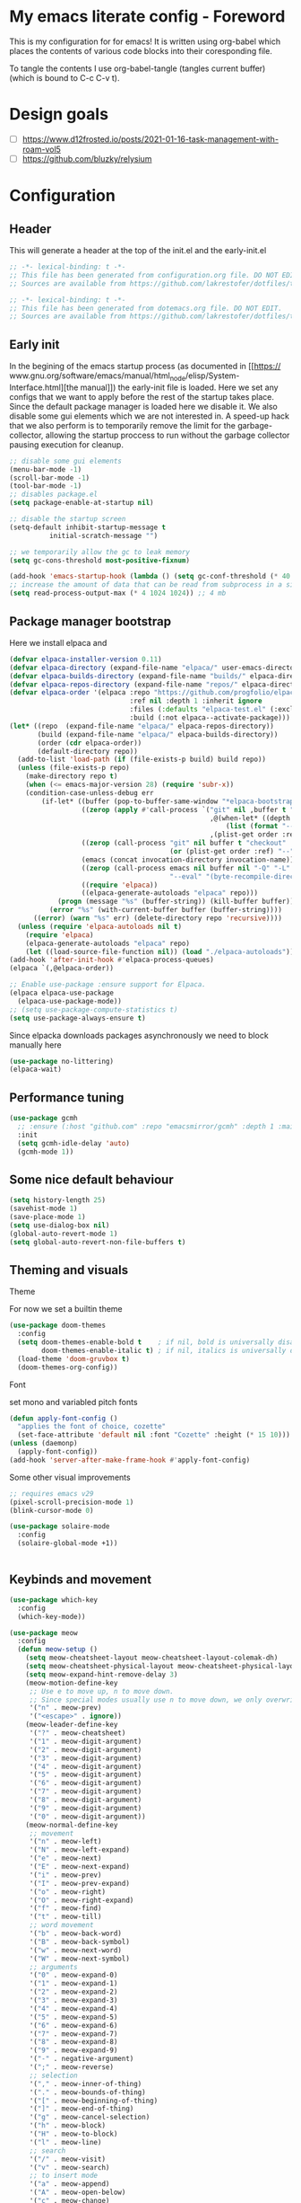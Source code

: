 * My emacs literate config - Foreword
This is my configuration for for emacs! It is written using org-babel which
places the contents of various code blocks into their coresponding file.

To tangle the contents I use org-babel-tangle (tangles current buffer) (which is
bound to C-c C-v t).
* Design goals
- [ ] https://www.d12frosted.io/posts/2021-01-16-task-management-with-roam-vol5
- [ ] https://github.com/bluzky/relysium
  
* Configuration
** Header
This will generate a header at the top of the init.el and the early-init.el
#+begin_src emacs-lisp :tangle init.el  
;; -*- lexical-binding: t -*-
;; This file has been generated from configuration.org file. DO NOT EDIT.
;; Sources are available from https://github.com/lakrestofer/dotfiles/tree/main/.config/emacs
#+end_src
#+begin_src emacs-lisp :tangle early-init.el  
;; -*- lexical-binding: t -*-
;; This file has been generated from dotemacs.org file. DO NOT EDIT.
;; Sources are available from https://github.com/lakrestofer/dotfiles/tree/main/.config/emacs
#+end_src
** Early init
In the begining of the emacs startup process (as documented in [[https://
www.gnu.org/software/emacs/manual/html_node/elisp/System-Interface.html][the
manual]]) the early-init file is loaded. Here we set any configs that we want
to apply before the rest of the startup takes place. Since the default package
manager is loaded here we disable it. We also disable some gui elements which
we are not interested in. A speed-up hack that we also perform is to temporarily
remove the limit for the garbage-collector, allowing the startup proccess to run
without the garbage collector pausing execution for cleanup.

#+begin_src emacs-lisp :tangle early-init.el
;; disable some gui elements
(menu-bar-mode -1)
(scroll-bar-mode -1)
(tool-bar-mode -1)
;; disables package.el
(setq package-enable-at-startup nil)

;; disable the startup screen
(setq-default inhibit-startup-message t
  	      initial-scratch-message "")

;; we temporarily allow the gc to leak memory
(setq gc-cons-threshold most-positive-fixnum)

(add-hook 'emacs-startup-hook (lambda () (setq gc-conf-threshold (* 40 1024 1024))))
;; increase the amount of data that can be read from subprocess in a single go
(setq read-process-output-max (* 4 1024 1024)) ;; 4 mb
#+end_src
** Package manager bootstrap
Here we install elpaca and 
#+begin_src emacs-lisp :tangle init.el
(defvar elpaca-installer-version 0.11)
(defvar elpaca-directory (expand-file-name "elpaca/" user-emacs-directory))
(defvar elpaca-builds-directory (expand-file-name "builds/" elpaca-directory))
(defvar elpaca-repos-directory (expand-file-name "repos/" elpaca-directory))
(defvar elpaca-order '(elpaca :repo "https://github.com/progfolio/elpaca.git"
                              :ref nil :depth 1 :inherit ignore
                              :files (:defaults "elpaca-test.el" (:exclude "extensions"))
                              :build (:not elpaca--activate-package)))
(let* ((repo  (expand-file-name "elpaca/" elpaca-repos-directory))
       (build (expand-file-name "elpaca/" elpaca-builds-directory))
       (order (cdr elpaca-order))
       (default-directory repo))
  (add-to-list 'load-path (if (file-exists-p build) build repo))
  (unless (file-exists-p repo)
    (make-directory repo t)
    (when (<= emacs-major-version 28) (require 'subr-x))
    (condition-case-unless-debug err
        (if-let* ((buffer (pop-to-buffer-same-window "*elpaca-bootstrap*"))
                  ((zerop (apply #'call-process `("git" nil ,buffer t "clone"
                                                  ,@(when-let* ((depth (plist-get order :depth)))
                                                      (list (format "--depth=%d" depth) "--no-single-branch"))
                                                  ,(plist-get order :repo) ,repo))))
                  ((zerop (call-process "git" nil buffer t "checkout"
                                        (or (plist-get order :ref) "--"))))
                  (emacs (concat invocation-directory invocation-name))
                  ((zerop (call-process emacs nil buffer nil "-Q" "-L" "." "--batch"
                                        "--eval" "(byte-recompile-directory \".\" 0 'force)")))
                  ((require 'elpaca))
                  ((elpaca-generate-autoloads "elpaca" repo)))
            (progn (message "%s" (buffer-string)) (kill-buffer buffer))
          (error "%s" (with-current-buffer buffer (buffer-string))))
      ((error) (warn "%s" err) (delete-directory repo 'recursive))))
  (unless (require 'elpaca-autoloads nil t)
    (require 'elpaca)
    (elpaca-generate-autoloads "elpaca" repo)
    (let ((load-source-file-function nil)) (load "./elpaca-autoloads"))))
(add-hook 'after-init-hook #'elpaca-process-queues)
(elpaca `(,@elpaca-order))
#+end_src
#+begin_src emacs-lisp :tangle init.el
;; Enable use-package :ensure support for Elpaca.
(elpaca elpaca-use-package
  (elpaca-use-package-mode))
;; (setq use-package-compute-statistics t)
(setq use-package-always-ensure t)
#+end_src
Since elpacka downloads packages asynchronously we need to block manually here
#+begin_src emacs-lisp :tangle init.el
(use-package no-littering)
(elpaca-wait)
#+end_src
** Performance tuning
#+begin_src emacs-lisp :tangle init.el
(use-package gcmh
  ;; :ensure (:host "github.com" :repo "emacsmirror/gcmh" :depth 1 :main "gcmh.el")
  :init
  (setq gcmh-idle-delay 'auto)
  (gcmh-mode 1))  
#+end_src
** Some nice default behaviour
#+begin_src emacs-lisp :tangle init.el
(setq history-length 25)
(savehist-mode 1)
(save-place-mode 1)
(setq use-dialog-box nil)
(global-auto-revert-mode 1)
(setq global-auto-revert-non-file-buffers t)
#+end_src
** Theming and visuals
**** Theme
For now we set a builtin theme
#+begin_src emacs-lisp :tangle init.el
(use-package doom-themes
  :config
  (setq doom-themes-enable-bold t    ; if nil, bold is universally disabled
        doom-themes-enable-italic t) ; if nil, italics is universally disabled
  (load-theme 'doom-gruvbox t)
  (doom-themes-org-config))
#+end_src
**** Font
set mono and variabled pitch fonts
#+begin_src emacs-lisp :tangle init.el
(defun apply-font-config ()
  "applies the font of choice, cozette"
  (set-face-attribute 'default nil :font "Cozette" :height (* 15 10)))
(unless (daemonp)
  (apply-font-config))
(add-hook 'server-after-make-frame-hook #'apply-font-config)
#+end_src
**** Some other visual improvements
#+begin_src emacs-lisp :tangle init.el
;; requires emacs v29
(pixel-scroll-precision-mode 1)
(blink-cursor-mode 0)
#+end_src

#+begin_src emacs-lisp :tangle init.el
(use-package solaire-mode
  :config
  (solaire-global-mode +1))
#+end_src

#+begin_src emacs-lisp :tangle init.el
#+end_src

** Keybinds and movement
#+begin_src emacs-lisp :tangle init.el
(use-package which-key
  :config
  (which-key-mode))
#+end_src

#+begin_src emacs-lisp :tangle init.el
(use-package meow
  :config
  (defun meow-setup ()
    (setq meow-cheatsheet-layout meow-cheatsheet-layout-colemak-dh)
    (setq meow-cheatsheet-physical-layout meow-cheatsheet-physical-layout-iso)
    (setq meow-expand-hint-remove-delay 3)
    (meow-motion-define-key
     ;; Use e to move up, n to move down.
     ;; Since special modes usually use n to move down, we only overwrite e here.
     '("n" . meow-prev)
     '("<escape>" . ignore))
    (meow-leader-define-key
     '("?" . meow-cheatsheet)
     '("1" . meow-digit-argument)
     '("2" . meow-digit-argument)
     '("3" . meow-digit-argument)
     '("4" . meow-digit-argument)
     '("5" . meow-digit-argument)
     '("6" . meow-digit-argument)
     '("7" . meow-digit-argument)
     '("8" . meow-digit-argument)
     '("9" . meow-digit-argument)
     '("0" . meow-digit-argument))
    (meow-normal-define-key
     ;; movement
     '("n" . meow-left)
     '("N" . meow-left-expand)
     '("e" . meow-next)
     '("E" . meow-next-expand)
     '("i" . meow-prev)
     '("I" . meow-prev-expand)
     '("o" . meow-right)
     '("O" . meow-right-expand)
     '("f" . meow-find)
     '("t" . meow-till)
     ;; word movement
     '("b" . meow-back-word)
     '("B" . meow-back-symbol)
     '("w" . meow-next-word)
     '("W" . meow-next-symbol)
     ;; arguments
     '("0" . meow-expand-0)
     '("1" . meow-expand-1)
     '("2" . meow-expand-2)
     '("3" . meow-expand-3)
     '("4" . meow-expand-4)
     '("5" . meow-expand-5)
     '("6" . meow-expand-6)
     '("7" . meow-expand-7)
     '("8" . meow-expand-8)
     '("9" . meow-expand-9)
     '("-" . negative-argument)
     '(";" . meow-reverse)
     ;; selection
     '("," . meow-inner-of-thing)
     '("." . meow-bounds-of-thing)
     '("[" . meow-beginning-of-thing)
     '("]" . meow-end-of-thing)
     '("g" . meow-cancel-selection)
     '("h" . meow-block)
     '("H" . meow-to-block)
     '("l" . meow-line)
     ;; search
     '("/" . meow-visit)
     '("v" . meow-search)
     ;; to insert mode
     '("a" . meow-append)
     '("A" . meow-open-below)
     '("c" . meow-change)
     '("s" . meow-insert)
     '("S" . meow-open-above)
     '("k" . meow-insert)
     '("K" . meow-open-above)
     ;; other
     '("G" . meow-grab)
     '("j" . meow-join)
     '("d" . meow-kill)
     '("x" . meow-delete)
     '("X" . meow-backward-delete)
     '("L" . meow-goto-line)
     '("m" . meow-mark-word)
     '("M" . meow-mark-symbol)
     '("p" . meow-yank)
     '("q" . meow-quit)
     '("r" . meow-replace)
     '("u" . meow-undo)
     '("U" . meow-undo-in-selection)
     '("y" . meow-save)
     '("z" . meow-pop-selection)
     '("'" . repeat)
     '("<escape>" . ignore)))
  (meow-setup)
  (meow-global-mode 1))
#+end_src

The default 'scroll by buffer height' causes me to lose sight of the cursor.
We'll fix it by setting some scroll settings.

#+begin_src emacs-lisp :tangle init.el
(setq scroll-step 1)
(setq scroll-margin 10)
(setq scroll-conservatively 101)
#+end_src

** Information display
*** Dashboard
#+begin_src txt :tangle banner.txt
███████╗███╗   ███╗ █████╗  ██████╗███████╗
██╔════╝████╗ ████║██╔══██╗██╔════╝██╔════╝
█████╗  ██╔████╔██║███████║██║     ███████╗
██╔══╝  ██║╚██╔╝██║██╔══██║██║     ╚════██║
███████╗██║ ╚═╝ ██║██║  ██║╚██████╗███████║
╚══════╝╚═╝     ╚═╝╚═╝  ╚═╝ ╚═════╝╚══════╝
#+end_src

#+begin_src emacs-lisp :tangle init.el
(use-package page-break-lines)
(use-package projectile)
(use-package all-the-icons)
(use-package dashboard
  :config
  (setq dashboard-icon-type 'all-the-icons)  ; use `all-the-icons' package
  (setq dashboard-startup-banner (expand-file-name "banner.txt" user-emacs-directory))
  (setq dashboard-banner-logo-title nil)
  (setq dashboard-center-content t)
  (setq initial-buffer-choice (lambda () (get-buffer-create dashboard-buffer-name)))
  (add-hook 'elpaca-after-init-hook #'dashboard-insert-startupify-lists)
  (add-hook 'elpaca-after-init-hook #'dashboard-initialize)
  (dashboard-setup-startup-hook))
#+end_src
** Interactive menus and completion
#+begin_src emacs-lisp :tangle init.el
(use-package consult
  :bind (;; C-c bindings in `mode-specific-map'
         ("C-c M-x" . consult-mode-command)
         ("C-c h" . consult-history)
         ("C-c k" . consult-kmacro)
         ("C-c m" . consult-man)
         ("C-c i" . consult-info)
         ([remap Info-search] . consult-info)
         ;; C-x bindings in `ctl-x-map'
         ("C-x M-:" . consult-complex-command)     ;; orig. repeat-complex-command
         ("C-x b" . consult-buffer)                ;; orig. switch-to-buffer
         ("C-x 4 b" . consult-buffer-other-window) ;; orig. switch-to-buffer-other-window
         ("C-x 5 b" . consult-buffer-other-frame)  ;; orig. switch-to-buffer-other-frame
         ("C-x t b" . consult-buffer-other-tab)    ;; orig. switch-to-buffer-other-tab
         ("C-x r b" . consult-bookmark)            ;; orig. bookmark-jump
         ("C-x p b" . consult-project-buffer)      ;; orig. project-switch-to-buffer
         ;; Custom M-# bindings for fast register access
         ("M-#" . consult-register-load)
         ("M-'" . consult-register-store)          ;; orig. abbrev-prefix-mark (unrelated)
         ("C-M-#" . consult-register)
         ;; Other custom bindings
         ("M-y" . consult-yank-pop)                ;; orig. yank-pop
         ;; M-g bindings in `goto-map'
         ("M-g e" . consult-compile-error)
         ("M-g f" . consult-flymake)               ;; Alternative: consult-flycheck
         ("M-g g" . consult-goto-line)             ;; orig. goto-line
         ("M-g M-g" . consult-goto-line)           ;; orig. goto-line
         ("M-g o" . consult-outline)               ;; Alternative: consult-org-heading
         ("M-g m" . consult-mark)
         ("M-g k" . consult-global-mark)
         ("M-g i" . consult-imenu)
         ("M-g I" . consult-imenu-multi)
         ;; M-s bindings in `search-map'
         ("M-s d" . consult-find)                  ;; Alternative: consult-fd
         ("M-s c" . consult-locate)
         ("M-s g" . consult-grep)
         ("M-s G" . consult-git-grep)
         ("M-s r" . consult-ripgrep)
         ("M-s l" . consult-line)
         ("M-s L" . consult-line-multi)
         ("M-s k" . consult-keep-lines)
         ("M-s u" . consult-focus-lines)
         ;; Isearch integration
         ("M-s e" . consult-isearch-history)
         :map isearch-mode-map
         ("M-e" . consult-isearch-history)         ;; orig. isearch-edit-string
         ("M-s e" . consult-isearch-history)       ;; orig. isearch-edit-string
         ("M-s l" . consult-line)                  ;; needed by consult-line to detect isearch
         ("M-s L" . consult-line-multi)            ;; needed by consult-line to detect isearch
         ;; Minibuffer history
         :map minibuffer-local-map
         ("M-s" . consult-history)                 ;; orig. next-matching-history-element
         ("M-r" . consult-history))                ;; orig. previous-matching-history-element

  ;; Enable automatic preview at point in the *Completions* buffer. This is
  ;; relevant when you use the default completion UI.
  :hook (completion-list-mode . consult-preview-at-point-mode)

  ;; The :init configuration is always executed (Not lazy)
  :init

  ;; Tweak the register preview for `consult-register-load',
  ;; `consult-register-store' and the built-in commands.  This improves the
  ;; register formatting, adds thin separator lines, register sorting and hides
  ;; the window mode line.
  (advice-add #'register-preview :override #'consult-register-window)
  (setq register-preview-delay 0.5)

  ;; Use Consult to select xref locations with preview
  (setq xref-show-xrefs-function #'consult-xref
        xref-show-definitions-function #'consult-xref)

  ;; Configure other variables and modes in the :config section,
  ;; after lazily loading the package.
  :config

  ;; Optionally configure preview. The default value
  ;; is 'any, such that any key triggers the preview.
  ;; (setq consult-preview-key 'any)
  ;; (setq consult-preview-key "M-.")
  ;; (setq consult-preview-key '("S-<down>" "S-<up>"))
  ;; For some commands and buffer sources it is useful to configure the
  ;; :preview-key on a per-command basis using the `consult-customize' macro.
  (consult-customize
   consult-theme :preview-key '(:debounce 0.2 any)
   consult-ripgrep consult-git-grep consult-grep consult-man
   consult-bookmark consult-recent-file consult-xref
   consult--source-bookmark consult--source-file-register
   consult--source-recent-file consult--source-project-recent-file
   ;; :preview-key "M-."
   :preview-key '(:debounce 0.4 any))

  ;; Optionally configure the narrowing key.
  ;; Both < and C-+ work reasonably well.
  (setq consult-narrow-key "<") ;; "C-+"

  ;; Optionally make narrowing help available in the minibuffer.
  ;; You may want to use `embark-prefix-help-command' or which-key instead.
  ;; (keymap-set consult-narrow-map (concat consult-narrow-key " ?") #'consult-narrow-help)
  )
#+end_src

#+begin_src emacs-lisp :tangle init.el

(use-package orderless
  :custom
  (completion-styles '(orderless basic))
  (completion-category-defaults nil)
  (completion-category-overrides '((file (styles partial-completion)))))
(use-package vertico
  :custom
  ;; (vertico-scroll-margin 0) ;; Different scroll margin
  (vertico-count 20) ;; Show more candidates
  (vertico-resize t) ;; Grow and shrink the Vertico minibuffer
  ;; (vertico-cycle t) ;; Enable cycling for `vertico-next/previous'
  :init
  (vertico-mode))
#+end_src

#+begin_src emacs-lisp :tangle init.el
(use-package corfu
  :init
  (setq tab-always-indent 'complete)
  ;; Enable auto completion and configure quitting
  (setq corfu-auto t
	corfu-quit-no-match 'separator) ;; or t
  (setq ispell-program-name (executable-find "hunspell")
        ispell-dictionary   "en_US")
  (add-hook 'corfu-mode-hook
          (lambda ()
            ;; Settings only for Corfu
            (setq-local completion-styles '(basic)
                        completion-category-overrides nil
                        completion-category-defaults nil)))
  (setq text-mode-ispell-word-completion nil)
  (global-corfu-mode))

(use-package cape
  :bind ("C-c p" . cape-prefix-map) ;; Alternative key: M-<tab>, M-p, M-+
  :init
  (add-hook 'completion-at-point-functions #'cape-dabbrev)
  (add-hook 'completion-at-point-functions #'cape-file)
  (add-hook 'completion-at-point-functions #'cape-elisp-block)
)
#+end_src


#+begin_src emacs-lisp
(use-package marginalia
  :config
  (marginalia-mode))

(use-package embark
  :bind
  (("C-." . embark-act)         ;; pick some comfortable binding
   ("C-;" . embark-dwim)        ;; good alternative: M-.
   ("C-h B" . embark-bindings)) ;; alternative for `describe-bindings'
  :init
  (setq prefix-help-command #'embark-prefix-help-command)
  (add-hook 'eldoc-documentation-functions #'embark-eldoc-first-target)
  (setq eldoc-documentation-strategy #'eldoc-documentation-compose-eagerly)
  :config
  ;; Hide the mode line of the Embark live/completions buffers
  (add-to-list 'display-buffer-alist
               '("\\`\\*Embark Collect \\(Live\\|Completions\\)\\*"
                 nil
                 (window-parameters (mode-line-format . none)))))

;; Consult users will also want the embark-consult package.
(use-package embark-consult
  :hook
  (embark-collect-mode . consult-preview-at-point-mode))
#+end_src

** Org
mode

#+begin_src emacs-lisp :tangle init.el
(use-package org
  :ensure nil ;; use builtin
  :defer t
  :config
  (add-hook 'org-mode-hook (lambda () (setq truncate-lines nil)))
  (setq org-link-frame-setup '((file . find-file)))
  (setq org-src-preserve-indentation t)
  (setq org-M-RET-may-split-line nil))
(use-package org-download
  :after org
  :bind
  (:map org-mode-map
        (("s-Y" . org-download-clipboard)
         ("s-y" . org-download-yank))))
#+end_src

*** Org roam

#+begin_src emacs-lisp :tangle init.el
(use-package org-roam
  :init
  (setq org-return-follows-link t)
  (setq find-file-visit-truename t)
  (setq org-roam-v2-ack t)
  (setq split-width-threshold 0)
  (setq split-height-threshold nil)
  :custom
  (org-roam-directory "~/vault/notes-org")
  :bind (("C-c n l" . org-roam-buffer-toggle)
         ("C-c n f" . org-roam-node-find)
         ("C-c n c" . org-roam-node-capture)
	 ("C-c n d" . org-roam-dailies-goto-today)
         ("C-c n i" . org-roam-node-insert))
  :config
  (setq org-link-descriptive t) ;; hide links, and show them when the cursor is on them
  (setq org-roam-completion-everywhere t)
  (org-roam-setup)
  (org-roam-db-autosync-mode))
(use-package org-roam-ui
  :ensure (:host github :repo "org-roam/org-roam-ui" :branch "main" :files ("*.el" "out"))
  :defer t
  :config
  (setq org-roam-ui-sync-theme t
        org-roam-ui-follow t
        org-roam-ui-update-on-save t
        org-roam-ui-open-on-start t))
#+end_src

*** Org ql

#+begin_src emacs-lisp :tangle init.el
(use-package org-ql
  :hook 'after-init-hook
  :defer t)
#+end_src

** LLM integration
*** gptel

My nixos configuration does not load in the my .zprofile before starting the emacs daemon.
This means that i cannot access my api keys using ~(getenv)~

To solve this we read in the ~/keys.sh file ourselves and set the env.
#+begin_src emacs-lisp :tangle init.el
(let ((env-file "~/keys.sh"))
  (when (file-exists-p env-file)
    (let ((output (with-temp-buffer
                    (call-process "sh" nil t nil "-c"
                                  (concat ". " env-file " && env"))
                    (buffer-string))))
      (dolist (line (split-string output "\n"))
        (when (string-match "\\`\\([^=]+\\)=\\(.*\\)\\'" line)
          (setenv (match-string 1 line) (match-string 2 line)))))))
#+end_src

We then need some way to read in the api keys from gptel, so we define the below two functions.

#+begin_src emacs-lisp :tangle init.el

(defun groq-api-key ()
  "returns the api key for the groq llm service"
  (getenv "GROQ_API_KEY"))
(defun gemini-api-key ()
  "returns the api key for the groq llm service"
  (getenv "GEMINI_API_KEY"))
(defun claude-api-key ()
  "returns the api key for the groq llm service"
  (getenv "CLAUDE_API_KEY"))

#+end_src

We then list out the various models from each provider and their capabilities

#+begin_src emacs-lisp :tangle init.el
;; https://console.groq.com/docs/models

#+end_src

And finaly we install and configure the gptel package.

#+begin_src emacs-lisp :tangle init.el
(use-package gptel
  :config
  ;; configure modele providers
  (gptel-make-gemini "Gemini"
		     :key #'gemini-api-key
		     :stream t)
  (gptel-make-openai "Groq"
		     :host "api.groq.com"
		     :endpoint "/openai/v1/chat/completions"
		     :key #'groq-api-key
		     :models '(llama-3.3-70b-versatile
			       llama3-70b-8192
			       llama-3.1-8b-instant
			       deepseek-r1-distill-llama-70b
			       llama3-8b-8192
			       qwen-qwq-32b
			       ))
  (gptel-make-anthropic "Claude"
			:key #'claude-api-key
			:stream t)
  (setq gptel-model 'llama-3.3-70b-versatile)
  (setq gptel-backend (gptel-get-backend "Groq"))
  (setq gptel-default-mode 'org-mode)
  )

#+end_src

** Development
*** Tools
**** Magit
#+begin_src emacs-lisp :tangle init.el
(use-package transient
  :defer t)
(use-package magit
  :defer t)
#+end_src
**** Dired

#+begin_src emacs-lisp :tangle init.el
(use-package dired
  :ensure nil
  :commands (dired dired-jump)
  :config
  (setq  dired-kill-when-opening-new-dired-buffer t)
  (setq dired-dwim-target t))
#+end_src
**** direnv
#+begin_src emacs-lisp :tangle init.el
(use-package direnv
  :config
  (direnv-mode))
#+end_src
*** LSP
#+begin_src emacs-lisp :tangle init.el
(use-package flymake
  :defer t)
(use-package eglot
  :commands eglot
  :init
  (setq eglot-server-programs '(rust-mode . ("rust-analyzer"))))
#+end_src
*** Languages
**** Markdown
#+begin_src emacs-lisp :tangle init.el
(use-package markdown-mode
  :mode "\\.md\\'")
#+end_src
**** Nix
#+begin_src emacs-lisp :tangle init.el
(use-package nix-mode
  :mode "\\.nix\\'")
#+end_src
**** Rust
#+begin_src emacs-lisp :tangle init.el
(use-package rust-mode
  :mode "\\.rs\\'"
  :hook (rust-mode . eglot-ensure) ; or lsp-deferred if using lsp-mode
  :init
  (add-hook 'rust-mode-hook (lambda () (setq indent-tabs-mode nil)))
  :config
  (setq rust-mode-treesitter-derive t))

(use-package cargo
  :hook (rust-mode . cargo-minor-mode))

(use-package toml-mode
  :mode "\\.toml\\'")
#+end_src
*** Tree sitter
#+begin_src emacs-lisp :tangle init.el
;; define source definitions for various treesitter grammars
(setq treesit-language-source-alist
      '((css . ("https://github.com/tree-sitter/tree-sitter-css" "v0.20.0"))
        (go . ("https://github.com/tree-sitter/tree-sitter-go" "v0.20.0"))
        (html . ("https://github.com/tree-sitter/tree-sitter-html" "v0.20.1"))
        (javascript . ("https://github.com/tree-sitter/tree-sitter-javascript" "v0.20.1" "src"))
        (json . ("https://github.com/tree-sitter/tree-sitter-json" "v0.20.2"))
        (markdown . ("https://github.com/ikatyang/tree-sitter-markdown" "v0.7.1"))
        (python . ("https://github.com/tree-sitter/tree-sitter-python" "v0.20.4"))
        (rust . ("https://github.com/tree-sitter/tree-sitter-rust" "v0.21.2"))
        (toml . ("https://github.com/tree-sitter/tree-sitter-toml" "v0.5.1"))
        (tsx . ("https://github.com/tree-sitter/tree-sitter-typescript" "v0.20.3" "tsx/src"))
        (typescript . ("https://github.com/tree-sitter/tree-sitter-typescript" "v0.20.3" "typescript/src"))
        (yaml . ("https://github.com/ikatyang/tree-sitter-yaml" "v0.5.0"))))
;; install grammar if not installed
(dolist (grammar treesit-language-source-alist)
  (unless (treesit-language-available-p (car grammar))
    (treesit-install-language-grammar (car grammar))))
;; associate each tree sitter mode with its original mode
(setq major-mode-remap-alist
      '((python-mode . python-ts-mode)
        (css-mode . css-ts-mode)
	;; (rust-mode . rust-ts-mode)
        (typescript-mode . typescript-ts-mode)
        (js2-mode . js-ts-mode)
        (bash-mode . bash-ts-mode)
        (conf-toml-mode . toml-ts-mode)
        (go-mode . go-ts-mode)
        (css-mode . css-ts-mode)
        (json-mode . json-ts-mode)
        (js-json-mode . json-ts-mode)))
#+end_src

**** Tree sitter based additions

#+begin_src emacs-lisp :tangle init.el
(use-package meow-tree-sitter
  :config
  (meow-tree-sitter-register-defaults))
#+end_src

* Fun
#+begin_src emacs-lisp


#+end_src
* Appendix
# This footer will promt the user to tangle on save
# Local Variables:
# eval: (add-hook 'after-save-hook (lambda ()(if (y-or-n-p "Tangle?")(org-babel-tangle))) nil t)
# End:


